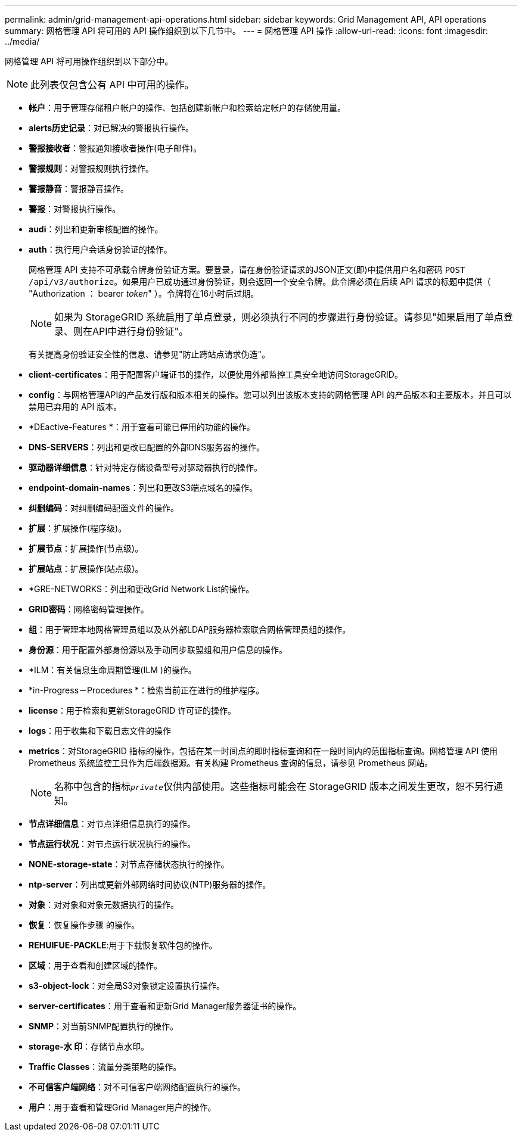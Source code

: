 ---
permalink: admin/grid-management-api-operations.html 
sidebar: sidebar 
keywords: Grid Management API,  API operations 
summary: 网格管理 API 将可用的 API 操作组织到以下几节中。 
---
= 网格管理 API 操作
:allow-uri-read: 
:icons: font
:imagesdir: ../media/


[role="lead"]
网格管理 API 将可用操作组织到以下部分中。


NOTE: 此列表仅包含公有 API 中可用的操作。

* *帐户*：用于管理存储租户帐户的操作、包括创建新帐户和检索给定帐户的存储使用量。
* *alerts历史记录*：对已解决的警报执行操作。
* *警报接收者*：警报通知接收者操作(电子邮件)。
* *警报规则*：对警报规则执行操作。
* *警报静音*：警报静音操作。
* *警报*：对警报执行操作。
* *audi*：列出和更新审核配置的操作。
* *auth*：执行用户会话身份验证的操作。
+
网格管理 API 支持不可承载令牌身份验证方案。要登录，请在身份验证请求的JSON正文(即)中提供用户名和密码 `POST /api/v3/authorize`。如果用户已成功通过身份验证，则会返回一个安全令牌。此令牌必须在后续 API 请求的标题中提供（ "Authorization ： bearer _token_" ）。令牌将在16小时后过期。

+

NOTE: 如果为 StorageGRID 系统启用了单点登录，则必须执行不同的步骤进行身份验证。请参见"如果启用了单点登录、则在API中进行身份验证"。

+
有关提高身份验证安全性的信息、请参见"防止跨站点请求伪造"。

* *client-certificates*：用于配置客户端证书的操作，以便使用外部监控工具安全地访问StorageGRID。
* *config*：与网格管理API的产品发行版和版本相关的操作。您可以列出该版本支持的网格管理 API 的产品版本和主要版本，并且可以禁用已弃用的 API 版本。
* *DEactive-Features *：用于查看可能已停用的功能的操作。
* *DNS-SERVERS*：列出和更改已配置的外部DNS服务器的操作。
* *驱动器详细信息*：针对特定存储设备型号对驱动器执行的操作。
* *endpoint-domain-names*：列出和更改S3端点域名的操作。
* *纠删编码*：对纠删编码配置文件的操作。
* *扩展*：扩展操作(程序级)。
* *扩展节点*：扩展操作(节点级)。
* *扩展站点*：扩展操作(站点级)。
* *GRE-NETWORKS：列出和更改Grid Network List的操作。
* *GRID密码*：网格密码管理操作。
* *组*：用于管理本地网格管理员组以及从外部LDAP服务器检索联合网格管理员组的操作。
* *身份源*：用于配置外部身份源以及手动同步联盟组和用户信息的操作。
* *ILM：有关信息生命周期管理(ILM )的操作。
* *in-Progress－Procedures *：检索当前正在进行的维护程序。
* *license*：用于检索和更新StorageGRID 许可证的操作。
* *logs*：用于收集和下载日志文件的操作
* *metrics*：对StorageGRID 指标的操作，包括在某一时间点的即时指标查询和在一段时间内的范围指标查询。网格管理 API 使用 Prometheus 系统监控工具作为后端数据源。有关构建 Prometheus 查询的信息，请参见 Prometheus 网站。
+

NOTE: 名称中包含的指标``_private_``仅供内部使用。这些指标可能会在 StorageGRID 版本之间发生更改，恕不另行通知。

* *节点详细信息*：对节点详细信息执行的操作。
* *节点运行状况*：对节点运行状况执行的操作。
* *NONE-storage-state*：对节点存储状态执行的操作。
* *ntp-server*：列出或更新外部网络时间协议(NTP)服务器的操作。
* *对象*：对对象和对象元数据执行的操作。
* *恢复*：恢复操作步骤 的操作。
* *REHUIFUE-PACKLE*:用于下载恢复软件包的操作。
* *区域*：用于查看和创建区域的操作。
* *s3-object-lock*：对全局S3对象锁定设置执行操作。
* *server-certificates*：用于查看和更新Grid Manager服务器证书的操作。
* *SNMP*：对当前SNMP配置执行的操作。
* *storage-水 印*：存储节点水印。
* *Traffic Classes*：流量分类策略的操作。
* *不可信客户端网络*：对不可信客户端网络配置执行的操作。
* *用户*：用于查看和管理Grid Manager用户的操作。

